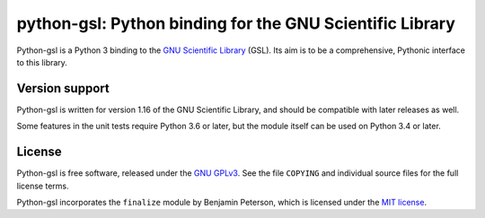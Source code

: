 =========================================================
python-gsl: Python binding for the GNU Scientific Library
=========================================================

Python-gsl is a Python 3 binding to the `GNU Scientific Library`_ (GSL). Its
aim is to be a comprehensive, Pythonic interface to this library.

.. _`GNU Scientific Library`: https://www.gnu.org/software/gsl/

Version support
===============
Python-gsl is written for version 1.16 of the GNU Scientific Library, and
should be compatible with later releases as well.

Some features in the unit tests require Python 3.6 or later, but the module
itself can be used on Python 3.4 or later.

License
=======

Python-gsl is free software, released under the `GNU GPLv3`_. See the file
``COPYING`` and individual source files for the full license terms.

.. _`GNU GPLv3`: https://www.gnu.org/licenses/gpl

Python-gsl incorporates the ``finalize`` module by Benjamin Peterson, which
is licensed under the `MIT license`_.

.. _`MIT license`: https://opensource.org/licenses/MIT
